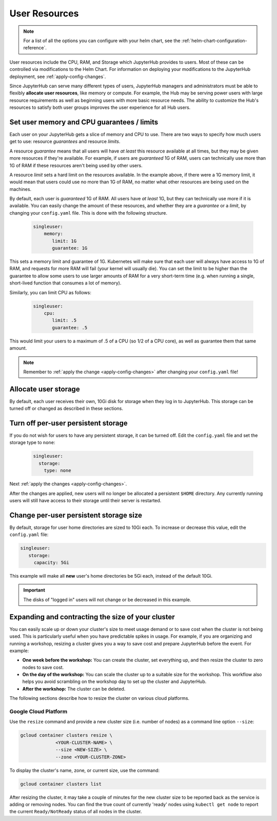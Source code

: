 .. _user-resources:

User Resources
==============

.. note::

   For a list of all the options you can configure with your helm
   chart, see the :ref:`helm-chart-configuration-reference`.

User resources include the CPU, RAM, and Storage which JupyterHub provides to
users. Most of these can be controlled via modifications to the Helm Chart.
For information on deploying your modifications to the JupyterHub deployment,
see :ref:`apply-config-changes`.

Since JupyterHub can serve many different types of users, JupyterHub managers
and administrators must be able to flexibly **allocate user resources**, like
memory or compute. For example, the Hub may be serving power users with large
resource requirements as well as beginning users with more basic resource
needs. The ability to customize the Hub's resources to satisfy both user
groups improves the user experience for all Hub users.


Set user memory and CPU guarantees / limits
-------------------------------------------

Each user on your JupyterHub gets a slice of memory and CPU to use. There are
two ways to specify how much users get to use: resource *guarantees* and
resource *limits*.

A resource *guarantee* means that all users will have *at least* this resource
available at all times, but they may be given more resources if they're
available. For example, if users are *guaranteed* 1G of RAM, users can
technically use more than 1G of RAM if these resources aren't being used by
other users.

A resource *limit* sets a hard limit on the resources available. In the example
above, if there were a 1G memory limit, it would mean that users could use
no more than 1G of RAM, no matter what other resources are being used on the
machines.

By default, each user is *guaranteed* 1G of RAM. All users have *at least* 1G,
but they can technically use more if it is available. You can easily change the
amount of these resources, and whether they are a *guarantee* or a *limit*, by
changing your ``config.yaml`` file. This is done with the following structure.

    .. code-block:: yaml

       singleuser:
           memory:
              limit: 1G
              guarantee: 1G

This sets a memory limit and guarantee of 1G. Kubernetes will make sure that
each user will always have access to 1G of RAM, and requests for more RAM will
fail (your kernel will usually die). You can set the limit to be higher than
the guarantee to allow some users to use larger amounts of RAM for
a very short-term time (e.g. when running a single, short-lived function that
consumes a lot of memory).

Similarly, you can limit CPU as follows:

    .. code-block:: yaml

       singleuser:
           cpu:
              limit: .5
              guarantee: .5

This would limit your users to a maximum of .5 of a CPU (so 1/2 of a CPU core), as well as guarantee them that same amount.

.. note::

   Remember to :ref:`apply the change <apply-config-changes>` after changing your ``config.yaml`` file!

.. _user_storage:

Allocate user storage
---------------------

By default, each user receives their own, 10Gi disk for storage when they log
in to JupyterHub. This storage can be turned off or changed as described in
these sections.

Turn off per-user persistent storage
------------------------------------

If you do not wish for users to have any persistent storage, it can be
turned off. Edit the ``config.yaml`` file and set the storage type to
``none``:

   .. code-block:: yaml

      singleuser:
        storage:
          type: none

Next :ref:`apply the changes <apply-config-changes>`.

After the changes are applied, new users will no longer be allocated a
persistent ``$HOME`` directory. Any currently running users will still have
access to their storage until their server is restarted.

Change per-user persistent storage size
---------------------------------------

By default, storage for user home directories are sized to 10Gi each. To
increase or decrease this value, edit the ``config.yaml`` file:

.. code-block:: yaml

   singleuser:
      storage:
        capacity: 5Gi

This example will make all **new** user's home directories be 5Gi each,
instead of the default 10Gi.

.. important::

   The disks of "logged in" users will not change or be decreased in
   this example.

Expanding and contracting the size of your cluster
--------------------------------------------------

You can easily scale up or down your cluster's size to meet usage demand or to
save cost when the cluster is not being used. This is particularly useful
when you have predictable spikes in usage. For example, if you are
organizing and running a workshop, resizing a cluster gives you a way
to save cost and prepare JupyterHub before the event. For example:

- **One week before the workshop:** You can create the cluster, set
  everything up, and then resize the cluster to zero nodes to save cost.
- **On the day of the workshop:** You can scale the cluster up to a suitable
  size for the workshop. This workflow also helps you avoid scrambling on
  the workshop day to set up the cluster and JupyterHub.
- **After the workshop:** The cluster can be deleted.

The following sections describe
how to resize the cluster on various cloud platforms.

Google Cloud Platform
~~~~~~~~~~~~~~~~~~~~~
Use the ``resize`` command and
provide a new cluster size (i.e. number of nodes) as a command line option
``--size``:

.. code-block:: bash

   gcloud container clusters resize \
                <YOUR-CLUSTER-NAME> \
                --size <NEW-SIZE> \
                --zone <YOUR-CLUSTER-ZONE>

To display the cluster's name, zone, or current size, use the command:

.. code-block:: bash

   gcloud container clusters list

After resizing the cluster, it may take a couple of minutes for the new cluster
size to be reported back as the service is adding or removing nodes. You can
find the true count of currently 'ready' nodes using ``kubectl get node`` to
report the current ``Ready/NotReady`` status of all nodes in the cluster.
